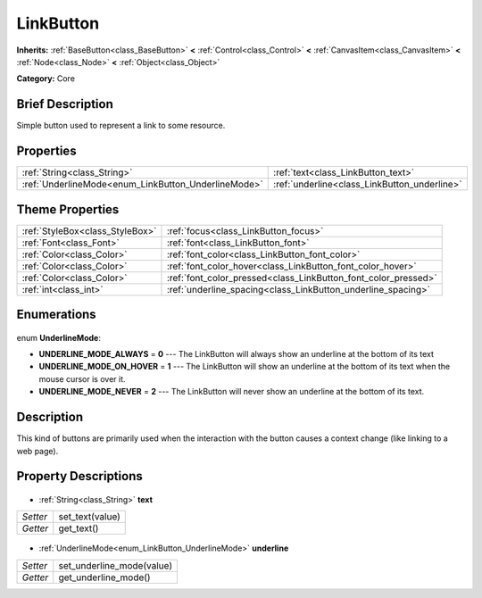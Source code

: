 .. Generated automatically by doc/tools/makerst.py in Godot's source tree.
.. DO NOT EDIT THIS FILE, but the LinkButton.xml source instead.
.. The source is found in doc/classes or modules/<name>/doc_classes.

.. _class_LinkButton:

LinkButton
==========

**Inherits:** :ref:`BaseButton<class_BaseButton>` **<** :ref:`Control<class_Control>` **<** :ref:`CanvasItem<class_CanvasItem>` **<** :ref:`Node<class_Node>` **<** :ref:`Object<class_Object>`

**Category:** Core

Brief Description
-----------------

Simple button used to represent a link to some resource.

Properties
----------

+-----------------------------------------------------+----------------------------------------------+
| :ref:`String<class_String>`                         | :ref:`text<class_LinkButton_text>`           |
+-----------------------------------------------------+----------------------------------------------+
| :ref:`UnderlineMode<enum_LinkButton_UnderlineMode>` | :ref:`underline<class_LinkButton_underline>` |
+-----------------------------------------------------+----------------------------------------------+

Theme Properties
----------------

+---------------------------------+----------------------------------------------------------------+
| :ref:`StyleBox<class_StyleBox>` | :ref:`focus<class_LinkButton_focus>`                           |
+---------------------------------+----------------------------------------------------------------+
| :ref:`Font<class_Font>`         | :ref:`font<class_LinkButton_font>`                             |
+---------------------------------+----------------------------------------------------------------+
| :ref:`Color<class_Color>`       | :ref:`font_color<class_LinkButton_font_color>`                 |
+---------------------------------+----------------------------------------------------------------+
| :ref:`Color<class_Color>`       | :ref:`font_color_hover<class_LinkButton_font_color_hover>`     |
+---------------------------------+----------------------------------------------------------------+
| :ref:`Color<class_Color>`       | :ref:`font_color_pressed<class_LinkButton_font_color_pressed>` |
+---------------------------------+----------------------------------------------------------------+
| :ref:`int<class_int>`           | :ref:`underline_spacing<class_LinkButton_underline_spacing>`   |
+---------------------------------+----------------------------------------------------------------+

Enumerations
------------

  .. _enum_LinkButton_UnderlineMode:

enum **UnderlineMode**:

- **UNDERLINE_MODE_ALWAYS** = **0** --- The LinkButton will always show an underline at the bottom of its text
- **UNDERLINE_MODE_ON_HOVER** = **1** --- The LinkButton will show an underline at the bottom of its text when the mouse cursor is over it.
- **UNDERLINE_MODE_NEVER** = **2** --- The LinkButton will never show an underline at the bottom of its text.

Description
-----------

This kind of buttons are primarily used when the interaction with the button causes a context change (like linking to a web page).

Property Descriptions
---------------------

  .. _class_LinkButton_text:

- :ref:`String<class_String>` **text**

+----------+-----------------+
| *Setter* | set_text(value) |
+----------+-----------------+
| *Getter* | get_text()      |
+----------+-----------------+

  .. _class_LinkButton_underline:

- :ref:`UnderlineMode<enum_LinkButton_UnderlineMode>` **underline**

+----------+---------------------------+
| *Setter* | set_underline_mode(value) |
+----------+---------------------------+
| *Getter* | get_underline_mode()      |
+----------+---------------------------+


